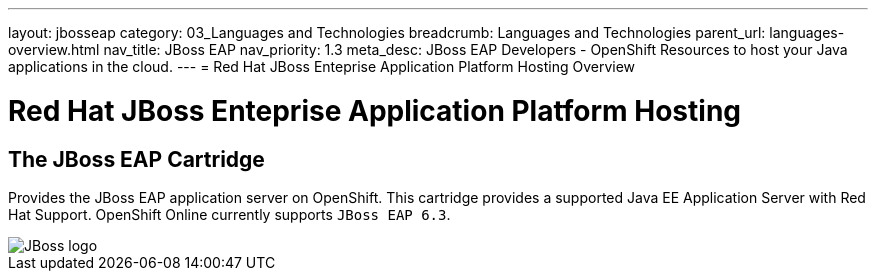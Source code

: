 ---
layout: jbosseap
category: 03_Languages and Technologies
breadcrumb: Languages and Technologies
parent_url: languages-overview.html
nav_title: JBoss EAP
nav_priority: 1.3
meta_desc: JBoss EAP Developers - OpenShift Resources to host your Java applications in the cloud.
---
= Red Hat JBoss Enteprise Application Platform Hosting Overview

[[top]]
[float]
= Red Hat JBoss Enteprise Application Platform Hosting

== The JBoss EAP Cartridge
[.lead]
Provides the JBoss EAP application server on OpenShift. This cartridge provides a supported Java EE Application Server with Red Hat Support.
OpenShift Online currently supports `JBoss EAP 6.3`.

image::jboss-logo.png[JBoss logo]

